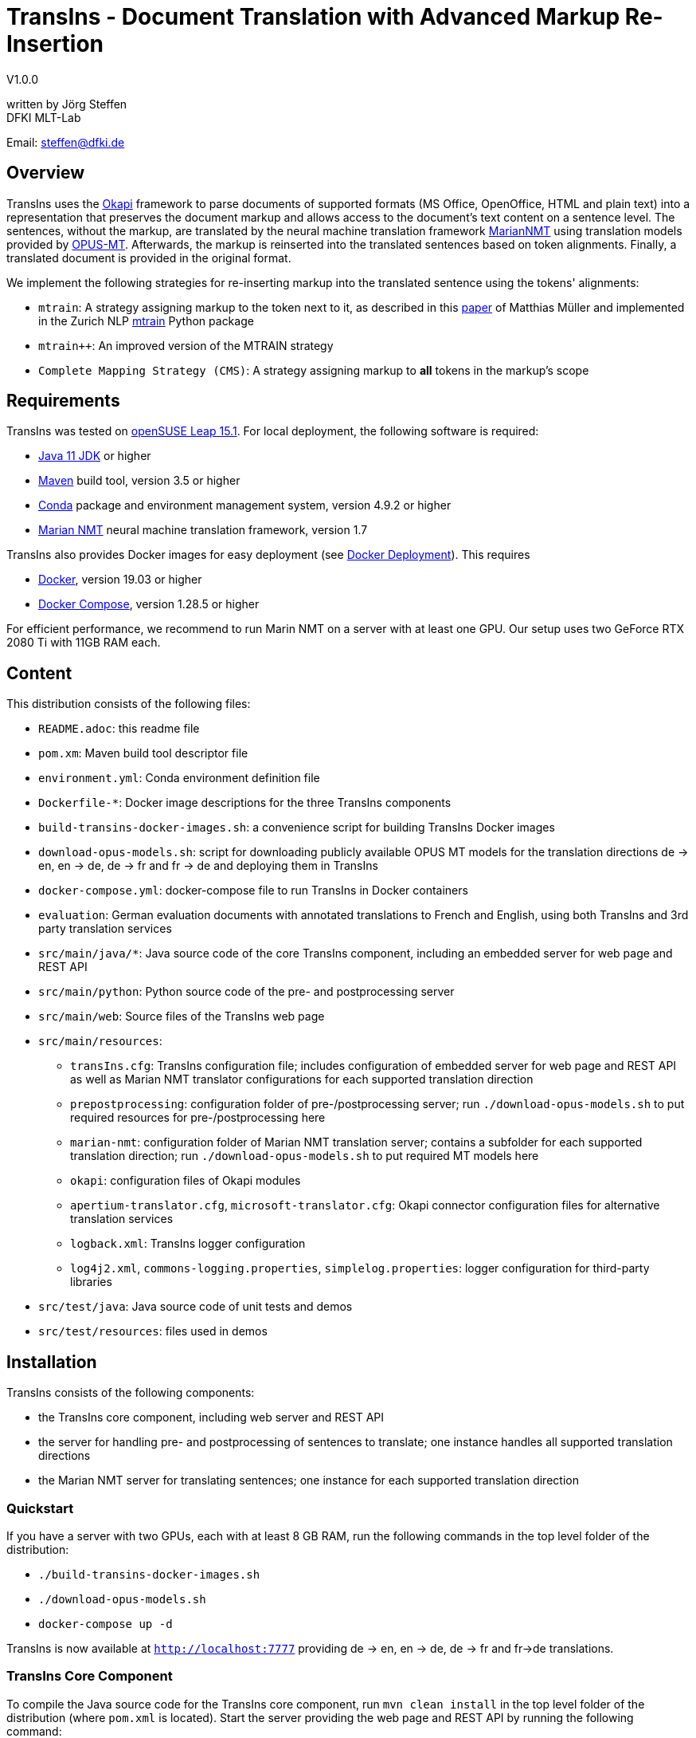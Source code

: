 = TransIns - Document Translation with Advanced Markup Re-Insertion =
:nofooter:

V1.0.0

written by Jörg Steffen +
DFKI MLT-Lab

Email: steffen@dfki.de

== Overview
TransIns uses the https://okapiframework.org/[Okapi] framework to parse documents of supported formats (MS Office, OpenOffice, HTML and plain text) into a representation that preserves the document markup and allows access to the document's text content on a sentence level. The sentences, without the markup, are translated by the neural machine translation framework https://marian-nmt.github.io/[MarianNMT] using translation models provided by https://github.com/Helsinki-NLP/Opus-MT/[OPUS-MT]. Afterwards, the markup is reinserted into the translated sentences based on token alignments. Finally, a translated document is provided in the original format.

We implement the following strategies for re-inserting markup into the translated sentence using the tokens' alignments:

* `mtrain`: A strategy assigning markup to the token next to it, as described in this https://www.aclweb.org/anthology/W17-4804/[paper] of Matthias Müller and implemented in the Zurich NLP https://github.com/ZurichNLP/mtrain/blob/master/mtrain/preprocessing/reinsertion.py#L315[mtrain] Python package
* `mtrain++`: An improved version of the MTRAIN strategy
* `Complete Mapping Strategy (CMS)`: A strategy assigning markup to *all* tokens in the markup's scope

== Requirements
TransIns was tested on https://www.opensuse.org/[openSUSE Leap 15.1]. For local deployment, the following software is required:

* https://www.oracle.com/java/technologies/javase-jdk11-downloads.html[Java 11 JDK] or higher
* https://maven.apache.org/[Maven] build tool, version 3.5 or higher
* https://docs.conda.io/en/latest/miniconda.html[Conda] package and environment management system, version 4.9.2 or higher
* https://marian-nmt.github.io/[Marian NMT] neural machine translation framework, version 1.7

TransIns also provides Docker images for easy deployment (see <<_docker_deployment>>). This requires

* https://www.docker.com/[Docker], version 19.03 or higher
* https://docs.docker.com/compose/[Docker Compose], version 1.28.5 or higher

For efficient performance, we recommend to run Marin NMT on a server with at least one GPU. Our setup uses two GeForce RTX 2080 Ti with 11GB RAM each.

== Content
This distribution consists of the following files:

* `README.adoc`: this readme file
* `pom.xm`: Maven build tool descriptor file
* `environment.yml`: Conda environment definition file
* `Dockerfile-*`: Docker image descriptions for the three TransIns components
* `build-transins-docker-images.sh`: a convenience script for building TransIns Docker images
* `download-opus-models.sh`: script for downloading publicly available OPUS MT models for the translation directions de -> en, en -> de, de -> fr and fr -> de and deploying them in TransIns
* `docker-compose.yml`: docker-compose file to run TransIns in Docker containers
* `evaluation`: German evaluation documents with annotated translations to French and English, using both TransIns and 3rd party translation services
* `src/main/java/*`: Java source code of the core TransIns component, including an embedded server for web page and REST API
* `src/main/python`: Python source code of the pre- and postprocessing server
* `src/main/web`: Source files of the TransIns web page
* `src/main/resources`:
** `transIns.cfg`: TransIns configuration file; includes configuration of embedded server for web page and REST API as well as Marian NMT translator configurations for each supported translation direction
** `prepostprocessing`: configuration folder of pre-/postprocessing server; run `./download-opus-models.sh` to put required resources for pre-/postprocessing here
** `marian-nmt`: configuration folder of Marian NMT translation server; contains a subfolder for each supported translation direction; run `./download-opus-models.sh` to put required MT models here
** `okapi`: configuration files of Okapi modules
** `apertium-translator.cfg`, `microsoft-translator.cfg`: Okapi connector configuration files for alternative translation services
** `logback.xml`: TransIns logger configuration
** `log4j2.xml`, `commons-logging.properties`, `simplelog.properties`: logger configuration for third-party libraries
* `src/test/java`: Java source code of unit tests and demos
* `src/test/resources`: files used in demos

== Installation
TransIns consists of the following components:

* the TransIns core component, including web server and REST API
* the server for handling pre- and postprocessing of sentences to translate; one instance handles all supported translation directions
* the Marian NMT server for translating sentences; one instance for each supported translation direction

=== Quickstart

If you have a server with two GPUs, each with at least 8 GB RAM, run the following commands in the top level folder of the distribution:

* `./build-transins-docker-images.sh`
* `./download-opus-models.sh`
* `docker-compose up -d`

TransIns is now available at `http://localhost:7777` providing de -> en, en -> de, de -> fr and fr->de translations.

=== TransIns Core Component
To compile the Java source code for the TransIns core component, run `mvn clean install` in the top level folder of the distribution (where `pom.xml` is located). Start the server providing the web page and REST API by running the following command:
```
java -cp src/main/resources:target/*:target/lib/* \
  de.dfki.mlt.transins.server.TransInsServer
```
Configuration files are loaded from Java classpath via `src/main/resources/`. Please note that the connection settings in `transIns.cfg` are set by default for deployment in Docker and have to be adapted for local deployment.

The TransIns web page can be accessed at `http://localhost:7777`, the REST API is available at `http://localhost:7777/*` (see <<_rest_api>> for more details).

=== TransIns Pre-/Postprocessing Server
To run the pre-/postprocessing server, several Python packages have to be installed first. We suggest to create a dedicated Conda environment by running `conda create --name transins` and then switching to it by running `conda activate transins`. Install the required packages by running the following Conda commands:
```
conda install -c anaconda flask=1.1.2
conda install -c anaconda waitress=1.4.3
conda install -c conda-forge sacremoses=0.0.43
conda install -c conda-forge sentencepiece=0.1.95
conda install -c anaconda pip=20.2.4
pip install subword-nmt==0.3.7
```
Alternatively, the creation of the Conda environment and the installation of the required packages can also be done by a single Conda command using the environment definition file: `conda env create -f environment.yml`

Start the pre-/postprocessing server by running the following command:
```
python src/main/python/PrePostProcessingServer.py \
  --config_folder src/main/resources/prepostprocessing \
  --port 5000
```
The configuration of the pre-/postprocessing server is loaded from the file `config.ini` in the provided configuration folder. Make sure you have run `./download-opus-models.sh` to put the required resources for pre-/postprocessing into the configuration folder.

The pre-/postprocessing server is now accessible via a REST API running at `http://localhost:5000`.

=== TransIns Marian NMT Server
Install Marian NMT on your system following these https://marian-nmt.github.io/docs/#installation[instructions]. Start the translation server for a specific translation direction by running the following command in the top level folder of the distribution (assuming that `marian-server` is on your $PATH)
```
marian-server --config src/main/resources/marian-nmt/<trans-dir>/config.yml
```
Make sure you have run `./download-opus-models.sh` to put the required models into subfolders of `marian-nmt`. Please note that the provided `config.yml` configurations assume a GPU with at least 4 GB of free memory.

The Marian NMT translation server is now accessible via a web socket running at `ws://localhost:8080/translate`.

=== Docker Deployment
Instead of installing the TransIns components as described above, we also provide Docker images for easy deployment. The Docker image for each component is defined in the corresponding Dockerfile. Build the TransIns Docker images by running `./build-transins-docker-images.sh` in the top level folder of the distribution.

Start TransIns with all supported translation directions (de -> en, en -> de, de -> fr, fr -> de) by running `docker-compose up -d`. Each TransIns component runs in a separate container within a Docker network. Note that the configuration folders of both the pre-/postprocessing server as well as the Marian NMT servers are passed as bind mounts to the corresponding Docker containers.

By default, the MT models for de -> en and en -> de are deployed at GPU 0 and the MT models for de -> fr and fr -> de are deployed at GPU 1. Each deployed models requires ~ 4 GB of free GPU memory. Please adapt the `device_ids` parameter of the `transins-marian` containers in `docker-compose.yml`, if necessary for your local GPU setup.

== REST API
TransIns provides a RESTful API that allows to query the translation service in an asynchronous way. This API is also used by the web page.

The REST endpoint for getting the supported translation directions is `/getTranslationDirections`. Sending a GET request returns a JSON array of strings where each string represents a translation direction in the format `<sourceLang>-<targetLang>`.

The REST endpoint for sending a document to translate is `/translate`. The query has to be sent as POST request encoded as `multipart/form-data` with the following fields:

* `file` the file name of the document to translate
* `transDir` the translation direction; use the same format as returned by the `getTranslationDirections` endpoint
* `enc` the encoding of the document; the translated document will use the same encoding
* `strategy` the markup re-insertion strategy to use; possible values are `MTRAIN`, `MTRAIN_IMPROVED` and `COMPLETE_MAPPING` (default if strategy is not provided)

If successful, the service returns a token which is required to retrieve the translated document with a second query. That query has to be sent as GET request to the `/getTranslation` REST endpoint. It requires the token as path parameter. Please note that it is not guaranteed that the translated document can be retrieved immediately, as the translation may take some time. If the translation is not yet available, the second call returns a `202` HTTP response code.

If required, the token can also be used to cancel a translation and/or force the deletion of all associated files on the server. A delete query has to be sent as DELETE request to the `/deleteTranslation` REST endpoint with the token as path parameter.

To test the REST service, use the https://curl.haxx.se/[curl] and https://www.gnu.org/software/wget/[wget] tools.

The following GET query retrieves the supported translation directions from a TransIns service running on port 7777 at localhost:
```
curl -i -X GET localhost:7777/getTranslationDirections
```
This would return a JSON array `["de-en", "en-de", "de-fr","fr-de"]`.

A POST query to translate an MS Office document `MyDoc.docx` from German to French would look like this:
```
curl -i -X POST -H "Content-Type: multipart/form-data" \
  -F "file=@MyDoc.docx" -F "transDir=de-fr" -F "enc=windows-1252" \
  -F "strategy=COMPLETE_MAPPING" \
  localhost:7777/translate
```

This returns a token `cbVHK6U2oJIO8hCPvU4LR6dL3FSt2oU0nw9VBbFo` that must be used in the second GET query to retrieve the translated document:

```
wget -S --content-disposition \
  localhost:7777/getTranslation/cbVHK6U2oJIO8hCPvU4LR6dL3FSt2oU0nw9VBbFo
```

In order to delete the files on the server, use this DELETE query:
```
curl -i -X DELETE \
  localhost:7777/deleteTranslation/cbVHK6U2oJIO8hCPvU4LR6dL3FSt2oU0nw9VBbFo
```

